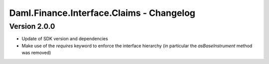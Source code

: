 .. Copyright (c) 2023 Digital Asset (Switzerland) GmbH and/or its affiliates. All rights reserved.
.. SPDX-License-Identifier: Apache-2.0

Daml.Finance.Interface.Claims - Changelog
#########################################

Version 2.0.0
*************

- Update of SDK version and dependencies

- Make use of the `requires` keyword to enforce the interface hierarchy (in particular the `asBaseInstrument` method was removed)
